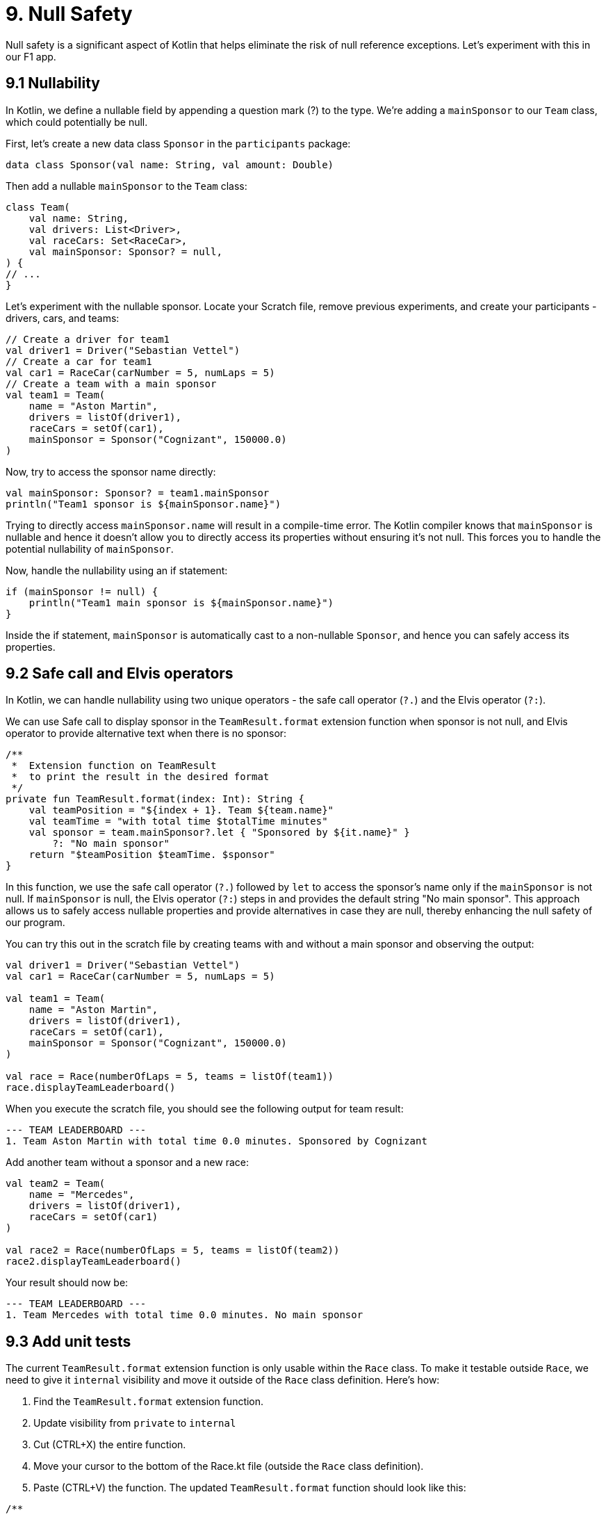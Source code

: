 = 9. Null Safety
:sectanchors:

Null safety is a significant aspect of Kotlin that helps eliminate the risk of null reference exceptions. Let's experiment with this in our F1 app.

== 9.1 Nullability

In Kotlin, we define a nullable field by appending a question mark (?) to the type. We're adding a `mainSponsor` to our `Team` class, which could potentially be null.

First, let's create a new data class `Sponsor` in the `participants` package:

[source,kotlin]
----
data class Sponsor(val name: String, val amount: Double)
----

Then add a nullable `mainSponsor` to the `Team` class:

[source,kotlin]
----
class Team(
    val name: String,
    val drivers: List<Driver>,
    val raceCars: Set<RaceCar>,
    val mainSponsor: Sponsor? = null,
) {
// ...
}
----

Let's experiment with the nullable sponsor. Locate your Scratch file, remove previous experiments, and create your participants - drivers, cars, and teams:

[source,kotlin]
----
// Create a driver for team1
val driver1 = Driver("Sebastian Vettel")
// Create a car for team1
val car1 = RaceCar(carNumber = 5, numLaps = 5)
// Create a team with a main sponsor
val team1 = Team(
    name = "Aston Martin",
    drivers = listOf(driver1),
    raceCars = setOf(car1),
    mainSponsor = Sponsor("Cognizant", 150000.0)
)
----

Now, try to access the sponsor name directly:

[source,kotlin]
----
val mainSponsor: Sponsor? = team1.mainSponsor
println("Team1 sponsor is ${mainSponsor.name}")
----

Trying to directly access `mainSponsor.name` will result in a compile-time error. The Kotlin compiler knows that `mainSponsor` is nullable and hence it doesn't allow you to directly access its properties without ensuring it's not null. This forces you to handle the potential nullability of `mainSponsor`.

Now, handle the nullability using an if statement:

[source,kotlin]
----
if (mainSponsor != null) {
    println("Team1 main sponsor is ${mainSponsor.name}")
}
----

Inside the if statement, `mainSponsor` is automatically cast to a non-nullable `Sponsor`, and hence you can safely access its properties.

== 9.2 Safe call and Elvis operators

In Kotlin, we can handle nullability using two unique operators - the safe call operator (`?.`) and the Elvis operator (`?:`).

We can use Safe call to display sponsor in the `TeamResult.format` extension function when sponsor is not null, and Elvis operator to provide alternative text when there is no sponsor:

[source,kotlin]
----
/**
 *  Extension function on TeamResult
 *  to print the result in the desired format
 */
private fun TeamResult.format(index: Int): String {
    val teamPosition = "${index + 1}. Team ${team.name}"
    val teamTime = "with total time $totalTime minutes"
    val sponsor = team.mainSponsor?.let { "Sponsored by ${it.name}" }
        ?: "No main sponsor"
    return "$teamPosition $teamTime. $sponsor"
}
----

In this function, we use the safe call operator (`?.`) followed by `let` to access the sponsor's name only if the `mainSponsor` is not null. If `mainSponsor` is null, the Elvis operator (`?:`) steps in and provides the default string "No main sponsor". This approach allows us to safely access nullable properties and provide alternatives in case they are null, thereby enhancing the null safety of our program.

You can try this out in the scratch file by creating teams with and without a main sponsor and observing the output:

[source,kotlin]
----
val driver1 = Driver("Sebastian Vettel")
val car1 = RaceCar(carNumber = 5, numLaps = 5)

val team1 = Team(
    name = "Aston Martin",
    drivers = listOf(driver1),
    raceCars = setOf(car1),
    mainSponsor = Sponsor("Cognizant", 150000.0)
)

val race = Race(numberOfLaps = 5, teams = listOf(team1))
race.displayTeamLeaderboard()
----

When you execute the scratch file, you should see the following output for team result:
----
--- TEAM LEADERBOARD ---
1. Team Aston Martin with total time 0.0 minutes. Sponsored by Cognizant
----


Add another team without a sponsor and a new race:

[source,kotlin]
----
val team2 = Team(
    name = "Mercedes",
    drivers = listOf(driver1),
    raceCars = setOf(car1)
)

val race2 = Race(numberOfLaps = 5, teams = listOf(team2))
race2.displayTeamLeaderboard()
----

Your result should now be:
----
--- TEAM LEADERBOARD ---
1. Team Mercedes with total time 0.0 minutes. No main sponsor
----

== 9.3 Add unit tests

The current `TeamResult.format` extension function is only usable within the `Race` class. To make it testable outside `Race`, we need to give it `internal` visibility and move it outside of the `Race` class definition. Here's how:

1. Find the `TeamResult.format` extension function.
2. Update visibility from `private` to `internal`
3. Cut (CTRL+X) the entire function.
4. Move your cursor to the bottom of the Race.kt file (outside the `Race` class definition).
5. Paste (CTRL+V) the function.
The updated `TeamResult.format` function should look like this:

[source,kotlin]
----
/**
 *  Extension function on TeamResult
 *  to print the result in the desired format
 */
internal fun Race.TeamResult.format(index: Int): String {
    val teamPosition = "${index + 1}. Team ${team.name}"
    val teamTime = "with total time $totalTime minutes"
    val sponsor = team.mainSponsor?.let { "Sponsored by ${it.name}" }
        ?: "No main sponsor"
    return "$teamPosition $teamTime. $sponsor"
}
----

Now you should be able to create a test class `TeamResultFormatTest` to test the format function.

You need to set up two test scenarios: one with a sponsor and one without a sponsor.

TIP: You only need to set up a `Race.TeamResult` object for each scenario to test the format extension function. You don't need to set up and run the whole race.

1. Create a new test  called `TeamResultFormatTest`.
2. In this file, create a new test function for when there is a sponsor.
3. Create a `Race.TeamResult` object with a sponsor.
4. Call the `format` function on the `TeamResult` object and check the output string.

Repeat the steps 2-4 for the scenario without a sponsor.

== 9.4 Solution

Solution to this section can be found in these commits:

- https://github.com/elenavanengelenmaslova/kotlin-maven-f1-simulator-workshop/commit/458448a0bd2db2ebbb2b4bf937509dbe277d021d

- https://github.com/elenavanengelenmaslova/kotlin-maven-f1-simulator-workshop/commit/502ff139621d938e22d60d0aaacfdbf8b289e961



➡️ link:./10-control-flow-statements.adoc[10. Control Flow Statements]

⬅️ link:./8-function-testing-and-introduction-to-unit-tests.adoc[8. Function testing and Introduction to Unit Tests]
